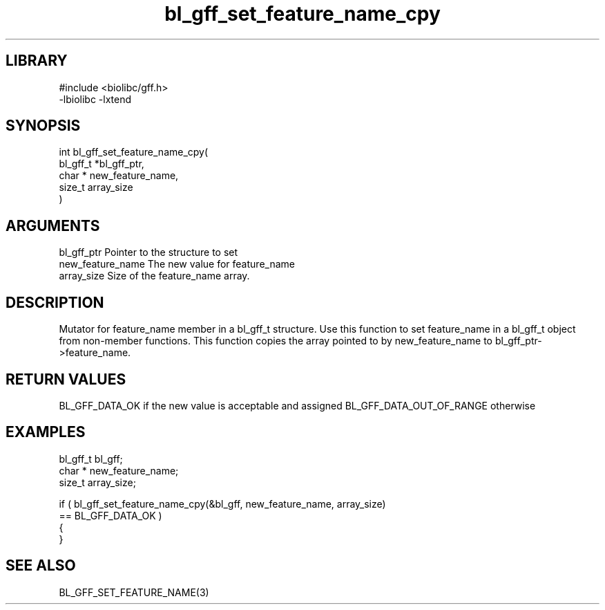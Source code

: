 \" Generated by c2man from bl_gff_set_feature_name_cpy.c
.TH bl_gff_set_feature_name_cpy 3

.SH LIBRARY
\" Indicate #includes, library name, -L and -l flags
.nf
.na
#include <biolibc/gff.h>
-lbiolibc -lxtend
.ad
.fi

\" Convention:
\" Underline anything that is typed verbatim - commands, etc.
.SH SYNOPSIS
.PP
.nf
.na
int     bl_gff_set_feature_name_cpy(
            bl_gff_t *bl_gff_ptr,
            char * new_feature_name,
            size_t array_size
            )
.ad
.fi

.SH ARGUMENTS
.nf
.na
bl_gff_ptr      Pointer to the structure to set
new_feature_name The new value for feature_name
array_size      Size of the feature_name array.
.ad
.fi

.SH DESCRIPTION

Mutator for feature_name member in a bl_gff_t structure.
Use this function to set feature_name in a bl_gff_t object
from non-member functions.  This function copies the array pointed to
by new_feature_name to bl_gff_ptr->feature_name.

.SH RETURN VALUES

BL_GFF_DATA_OK if the new value is acceptable and assigned
BL_GFF_DATA_OUT_OF_RANGE otherwise

.SH EXAMPLES
.nf
.na

bl_gff_t        bl_gff;
char *          new_feature_name;
size_t          array_size;

if ( bl_gff_set_feature_name_cpy(&bl_gff, new_feature_name, array_size)
        == BL_GFF_DATA_OK )
{
}
.ad
.fi

.SH SEE ALSO

BL_GFF_SET_FEATURE_NAME(3)

